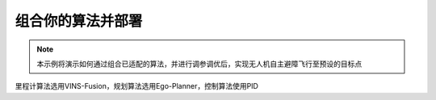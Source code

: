 组合你的算法并部署
==============================================

.. note::
    本示例将演示如何通过组合已适配的算法，并进行调参调优后，实现无人机自主避障飞行至预设的目标点

里程计算法选用VINS-Fusion，规划算法选用Ego-Planner，控制算法使用PID